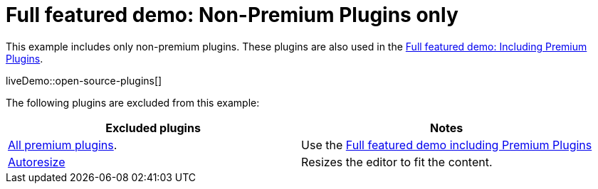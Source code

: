 = Full featured demo: Non-Premium Plugins only
:navtitle: Excluding premium features
:description_short: Open source TinyMCE in action.
:description: An example with all of the non-premium features.
:keywords: example, demo, custom, wysiwyg, full-power, full-featured, plugins, non-premium

This example includes only non-premium plugins. These plugins are also used in the xref:full-featured-premium-demo.adoc[Full featured demo: Including Premium Plugins].

liveDemo::open-source-plugins[]

The following plugins are excluded from this example:

[cols="1,1]
|===
|Excluded plugins |Notes

|link:{plugindirectory}[All premium plugins].
|Use the xref:full-featured-premium-demo[Full featured demo including Premium Plugins]

|xref:autoresize.adoc[Autoresize]
|Resizes the editor to fit the content.
